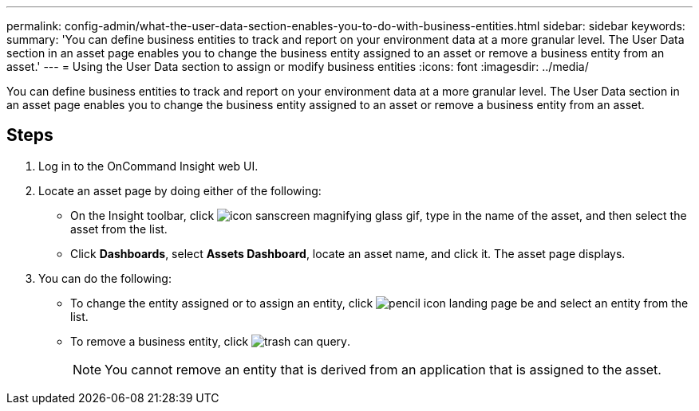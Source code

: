 ---
permalink: config-admin/what-the-user-data-section-enables-you-to-do-with-business-entities.html
sidebar: sidebar
keywords: 
summary: 'You can define business entities to track and report on your environment data at a more granular level. The User Data section in an asset page enables you to change the business entity assigned to an asset or remove a business entity from an asset.'
---
= Using the User Data section to assign or modify business entities
:icons: font
:imagesdir: ../media/

[.lead]
You can define business entities to track and report on your environment data at a more granular level. The User Data section in an asset page enables you to change the business entity assigned to an asset or remove a business entity from an asset.

== Steps

. Log in to the OnCommand Insight web UI.
. Locate an asset page by doing either of the following:
 ** On the Insight toolbar, click image:../media/icon-sanscreen-magnifying-glass-gif.gif[], type in the name of the asset, and then select the asset from the list.
 ** Click *Dashboards*, select *Assets Dashboard*, locate an asset name, and click it.
The asset page displays.
. You can do the following:
 ** To change the entity assigned or to assign an entity, click image:../media/pencil-icon-landing-page-be.gif[] and select an entity from the list.
 ** To remove a business entity, click image:../media/trash-can-query.gif[].
+
[NOTE]
====
You cannot remove an entity that is derived from an application that is assigned to the asset.
====
